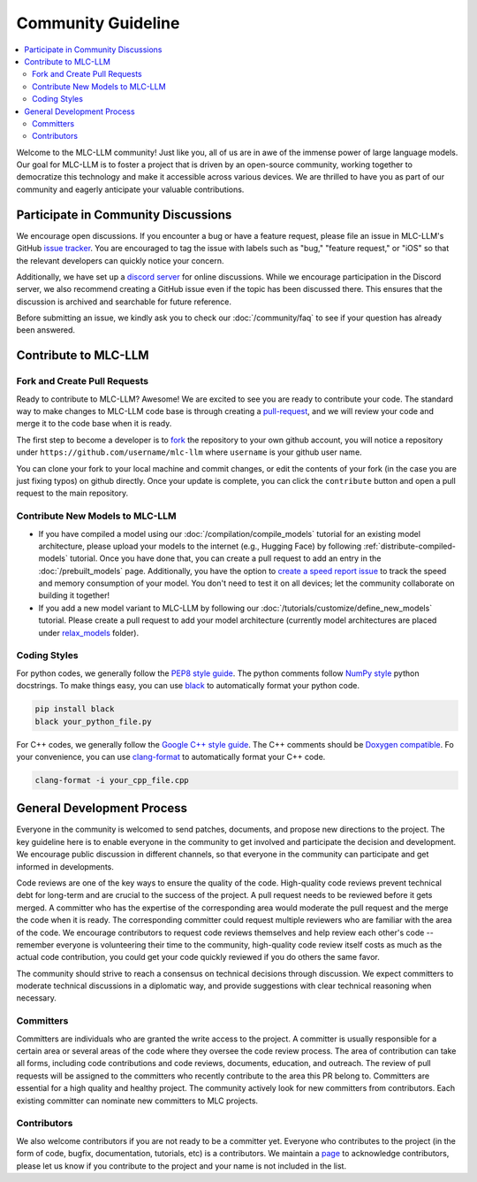 .. _community_guide:

Community Guideline
===================

.. contents::
  :depth: 2
  :local:

Welcome to the MLC-LLM community! Just like you, all of us are in awe of the immense power of large language models.
Our goal for MLC-LLM is to foster a project that is driven by an open-source community, working together to democratize
this technology and make it accessible across various devices. We are thrilled to have you as part of our
community and eagerly anticipate your valuable contributions.


.. _community_discussion:

Participate in Community Discussions
------------------------------------

We encourage open discussions. If you encounter a bug or have a feature request, please file an issue in MLC-LLM's
GitHub `issue tracker <https://github.com/mlc-ai/mlc-llm/issues>`__. You are encouraged to tag the issue with labels
such as "bug," "feature request," or "iOS" so that the relevant developers can quickly notice your concern.

Additionally, we have set up a `discord server <https://discord.gg/9Xpy2HGBuD>`__ for online discussions.
While we encourage participation in the Discord server, we also recommend creating a GitHub issue even if the
topic has been discussed there. This ensures that the discussion is archived and searchable for future reference.

Before submitting an issue, we kindly ask you to check our :doc:`/community/faq` to see if your question has already been answered.

.. _contribute-to-mlc-llm:

Contribute to MLC-LLM
---------------------

.. _fork-and-create-pull-requests:

Fork and Create Pull Requests
^^^^^^^^^^^^^^^^^^^^^^^^^^^^^

Ready to contribute to MLC-LLM? Awesome! We are excited to see you are ready to contribute your code.
The standard way to make changes to MLC-LLM code base is through creating a `pull-request <https://github.com/mlc-ai/mlc-llm/pulls>`__,
and we will review your code and merge it to the code base when it is ready.

The first step to become a developer is to `fork <https://github.com/mlc-ai/mlc-llm/fork>`__ the repository to your own
github account, you will notice a repository under ``https://github.com/username/mlc-llm`` where ``username`` is your github user name.

You can clone your fork to your local machine and commit changes, or edit the contents of your fork (in the case you are just fixing typos)
on github directly. Once your update is complete, you can click the ``contribute`` button and open a pull request to the main repository.

.. _contribute-new-models:

Contribute New Models to MLC-LLM
^^^^^^^^^^^^^^^^^^^^^^^^^^^^^^^^

* If you have compiled a model using our :doc:`/compilation/compile_models` tutorial for an existing model architecture, please upload your models to the internet (e.g., Hugging Face) by following :ref:`distribute-compiled-models` tutorial. Once you have done that, you can create a pull request to add an entry in the :doc:`/prebuilt_models` page. Additionally, you have the option to `create a speed report issue <https://github.com/mlc-ai/mlc-llm/issues/new?assignees=&labels=Work+Item&projects=&template=speed-report.md&title=>`__ to track the speed and memory consumption of your model. You don't need to test it on all devices; let the community collaborate on building it together!

* If you add a new model variant to MLC-LLM by following our :doc:`/tutorials/customize/define_new_models` tutorial.
  Please create a pull request to add your model architecture (currently model architectures are placed under
  `relax_models <https://github.com/mlc-ai/mlc-llm/tree/main/mlc_llm/relax_model>`__ folder).

.. _coding-styles:

Coding Styles
^^^^^^^^^^^^^

For python codes, we generally follow the `PEP8 style guide <https://peps.python.org/pep-0008/>`__.
The python comments follow `NumPy style <https://sphinxcontrib-napoleon.readthedocs.io/en/latest/example_numpy.html>`__ python docstrings.
To make things easy, you can use `black <https://pypi.org/project/black/>`__ to automatically format your python code.

.. code:: bash

      pip install black
      black your_python_file.py

For C++ codes, we generally follow the `Google C++ style guide <https://google.github.io/styleguide/cppguide.html>`__.
The C++ comments should be `Doxygen compatible <http://www.doxygen.nl/manual/docblocks.html#cppblock>`__.
Fo your convenience, you can use `clang-format <https://clang.llvm.org/docs/ClangFormat.html>`__ to automatically format your C++ code.

.. code:: bash

      clang-format -i your_cpp_file.cpp

.. _general-development-process:

General Development Process
---------------------------

Everyone in the community is welcomed to send patches, documents, and propose new directions to the project.
The key guideline here is to enable everyone in the community to get involved and participate the decision and development.
We encourage public discussion in different channels, so that everyone in the community can participate
and get informed in developments.

Code reviews are one of the key ways to ensure the quality of the code. High-quality code reviews prevent technical debt
for long-term and are crucial to the success of the project. A pull request needs to be reviewed before it gets merged.
A committer who has the expertise of the corresponding area would moderate the pull request and the merge the code when
it is ready. The corresponding committer could request multiple reviewers who are familiar with the area of the code.
We encourage contributors to request code reviews themselves and help review each other's code -- remember everyone
is volunteering their time to the community, high-quality code review itself costs as much as the actual code
contribution, you could get your code quickly reviewed if you do others the same favor.

The community should strive to reach a consensus on technical decisions through discussion. We expect committers to
moderate technical discussions in a diplomatic way, and provide suggestions with clear technical reasoning when necessary.


.. _roles-committers:

Committers
^^^^^^^^^^

Committers are individuals who are granted the write access to the project. A committer is usually responsible for
a certain area or several areas of the code where they oversee the code review process.
The area of contribution can take all forms, including code contributions and code reviews, documents, education, and outreach.
The review of pull requests will be assigned to the committers who recently contribute to the area this PR belong to.
Committers are essential for a high quality and healthy project. The community actively look for new committers
from contributors. Each existing committer can nominate new committers to MLC projects.

.. _roles-contributors:

Contributors
^^^^^^^^^^^^
We also welcome contributors if you are not ready to be a committer yet. Everyone who contributes to
the project (in the form of code, bugfix, documentation, tutorials, etc) is a contributors.
We maintain a `page <https://github.com/mlc-ai/mlc-llm/blob/main/CONTRIBUTORS.md>`__ to acknowledge contributors,
please let us know if you contribute to the project and your name is not included in the list.
